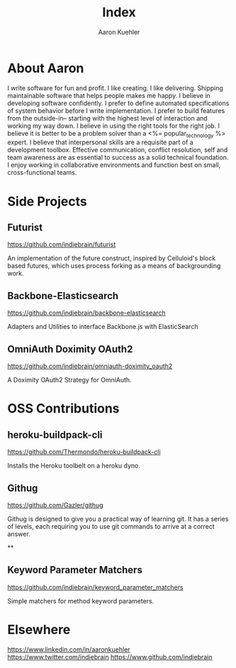 #+TITLE: Index
#+AUTHOR: Aaron Kuehler
#+OPTIONS: num:nil

* About Aaron

I write software for fun and profit. I like creating. I like delivering. Shipping maintainable software that helps people makes me happy. I believe in developing software confidently. I prefer to define automated specifications of system behavior before I write implementation. I prefer to build features from the outside-in-- starting with the highest level of interaction and working my way down. I believe in using the right tools for the right job. I believe it is better to be a problem solver than a <%= popular_technology %> expert. I believe that interpersonal skills are a requisite part of a development toolbox. Effective communication, conflict resolution, self and team awareness are as essential to success as a solid technical foundation. I enjoy working in collaborative environments and function best on small, cross-functional teams.

* Side Projects

** Futurist

   https://github.com/indiebrain/futurist

   An implementation of the future construct, inspired by Celluloid's block based futures, which uses process forking as a means of backgrounding work.

** Backbone-Elasticsearch

   https://github.com/indiebrain/backbone-elasticsearch

   Adapters and Utilities to interface Backbone.js with ElasticSearch

** OmniAuth Doximity OAuth2

   https://github.com/indiebrain/omniauth-doximity_oauth2

   A Doximity OAuth2 Strategy for OmniAuth.

* OSS Contributions

** heroku-buildpack-cli

   https://github.com/Thermondo/heroku-buildpack-cli

   Installs the Heroku toolbelt on a heroku dyno.

** Githug

   https://github.com/Gazler/githug

   Githug is designed to give you a practical way of learning git. It has a series of levels, each requiring you to use git commands to arrive at a correct answer.

**

** Keyword Parameter Matchers

   https://github.com/indiebrain/keyword_parameter_matchers

   Simple matchers for method keyword parameters.

* Elsewhere

  https://www.linkedin.com/in/aaronkuehler
  https://www.twitter.com/indiebrain
  https://www.github.com/indiebrain
